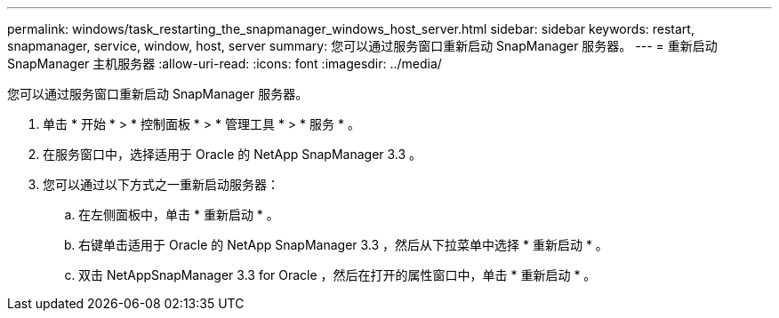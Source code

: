 ---
permalink: windows/task_restarting_the_snapmanager_windows_host_server.html 
sidebar: sidebar 
keywords: restart, snapmanager, service, window, host, server 
summary: 您可以通过服务窗口重新启动 SnapManager 服务器。 
---
= 重新启动 SnapManager 主机服务器
:allow-uri-read: 
:icons: font
:imagesdir: ../media/


[role="lead"]
您可以通过服务窗口重新启动 SnapManager 服务器。

. 单击 * 开始 * > * 控制面板 * > * 管理工具 * > * 服务 * 。
. 在服务窗口中，选择适用于 Oracle 的 NetApp SnapManager 3.3 。
. 您可以通过以下方式之一重新启动服务器：
+
.. 在左侧面板中，单击 * 重新启动 * 。
.. 右键单击适用于 Oracle 的 NetApp SnapManager 3.3 ，然后从下拉菜单中选择 * 重新启动 * 。
.. 双击 NetAppSnapManager 3.3 for Oracle ，然后在打开的属性窗口中，单击 * 重新启动 * 。



